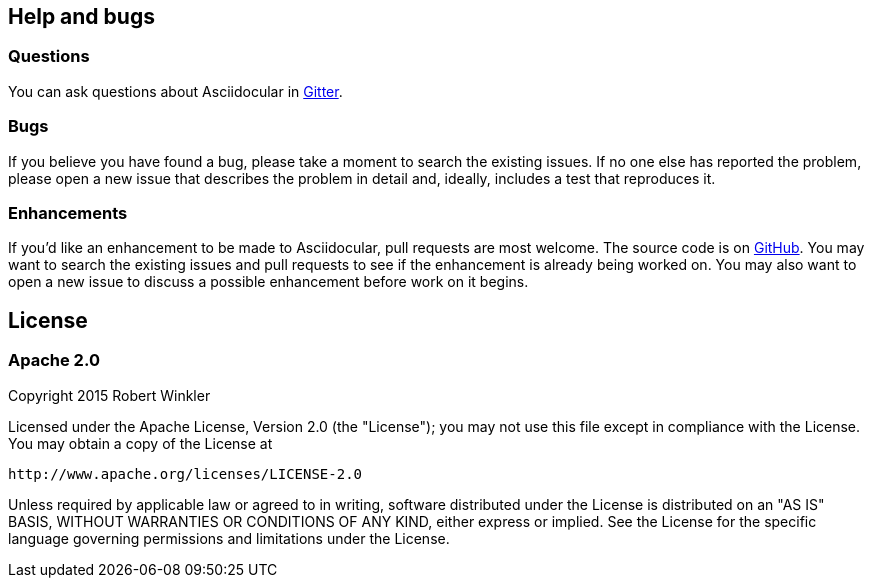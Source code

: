 [icon="fa fa-question"]
== Help and bugs
=== Questions
You can ask questions about Asciidocular in https://gitter.im/Swagger2Markup/swagger2markup[Gitter].

=== Bugs
If you believe you have found a bug, please take a moment to search the existing issues. If no one else has reported the problem, please open a new issue that describes the problem in detail and, ideally, includes a test that reproduces it.

=== Enhancements
If you’d like an enhancement to be made to Asciidocular, pull requests are most welcome. The source code is on https://github.com/RobWin/asciidocular[GitHub]. You may want to search the existing issues and pull requests to see if the enhancement is already being worked on. You may also want to open a new issue to discuss a possible enhancement before work on it begins.

[icon="fa fa-file-text-o"]
== License

=== Apache 2.0

Copyright 2015 Robert Winkler

Licensed under the Apache License, Version 2.0 (the "License"); you may not use this file except in compliance with the License. You may obtain a copy of the License at

    http://www.apache.org/licenses/LICENSE-2.0

Unless required by applicable law or agreed to in writing, software distributed under the License is distributed on an "AS IS" BASIS, WITHOUT WARRANTIES OR CONDITIONS OF ANY KIND, either express or implied. See the License for the specific language governing permissions and limitations under the License.
